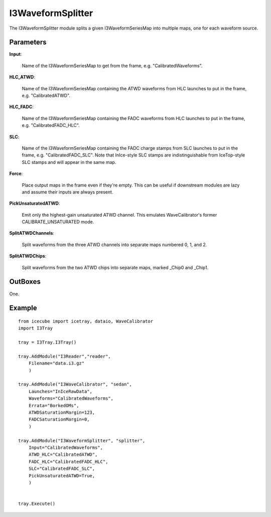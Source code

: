 
.. _I3WaveformSplitter:

I3WaveformSplitter
------------------

The I3WaveformSplitter module splits a given I3WaveformSeriesMap into multiple maps, one for each waveform source.

Parameters
^^^^^^^^^^

**Input**:

  Name of the I3WaveformSeriesMap to get from the frame, e.g. "CalibratedWaveforms".
  
**HLC_ATWD**:

  Name of the I3WaveformSeriesMap containing the ATWD waveforms from HLC launches
  to put in the frame, e.g. "CalibratedATWD".
  
**HLC_FADC**:

  Name of the I3WaveformSeriesMap containing the FADC waveforms from HLC launches
  to put in the frame, e.g. "CalibratedFADC_HLC".
  
**SLC**:

  Name of the I3WaveformSeriesMap containing the FADC charge stamps from SLC launches
  to put in the frame, e.g. "CalibratedFADC_SLC". Note that InIce-style SLC stamps are
  indistinguishable from IceTop-style SLC stamps and will appear in the same map.
  
**Force**:

  Place output maps in the frame even if they're empty. This can be useful if downstream
  modules are lazy and assume their inputs are always present.

**PickUnsaturatedATWD**:
  
  Emit only the highest-gain unsaturated ATWD channel. This emulates WaveCalibrator's
  former CALIBRATE_UNSATURATED mode.
  
**SplitATWDChannels**:

  Split waveforms from the three ATWD channels into separate maps numbered 0, 1, and 2.
  
**SplitATWDChips**:

  Split waveforms from the two ATWD chips into separate maps, marked _Chip0 and _Chip1.

OutBoxes
^^^^^^^^
One.

Example
^^^^^^^

::
    
    from icecube import icetray, dataio, WaveCalibrator
    import I3Tray
    
    tray = I3Tray.I3Tray()
    
    tray.AddModule("I3Reader","reader",
        Filename="data.i3.gz"
        )
    
    tray.AddModule("I3WaveCalibrator", "sedan",
        Launches="InIceRawData",
        Waveforms="CalibratedWaveforms",
        Errata="BorkedOMs",
        ATWDSaturationMargin=123,
        FADCSaturationMargin=0,
        )
        
    tray.AddModule("I3WaveformSplitter", "splitter",
        Input="CalibratedWaveforms",
        ATWD_HLC="CalibratedATWD",
        FADC_HLC="CalibratedFADC_HLC",
        SLC="CalibratedFADC_SLC",
        PickUnsaturatedATWD=True,
        )
    
    
    tray.Execute()
    
